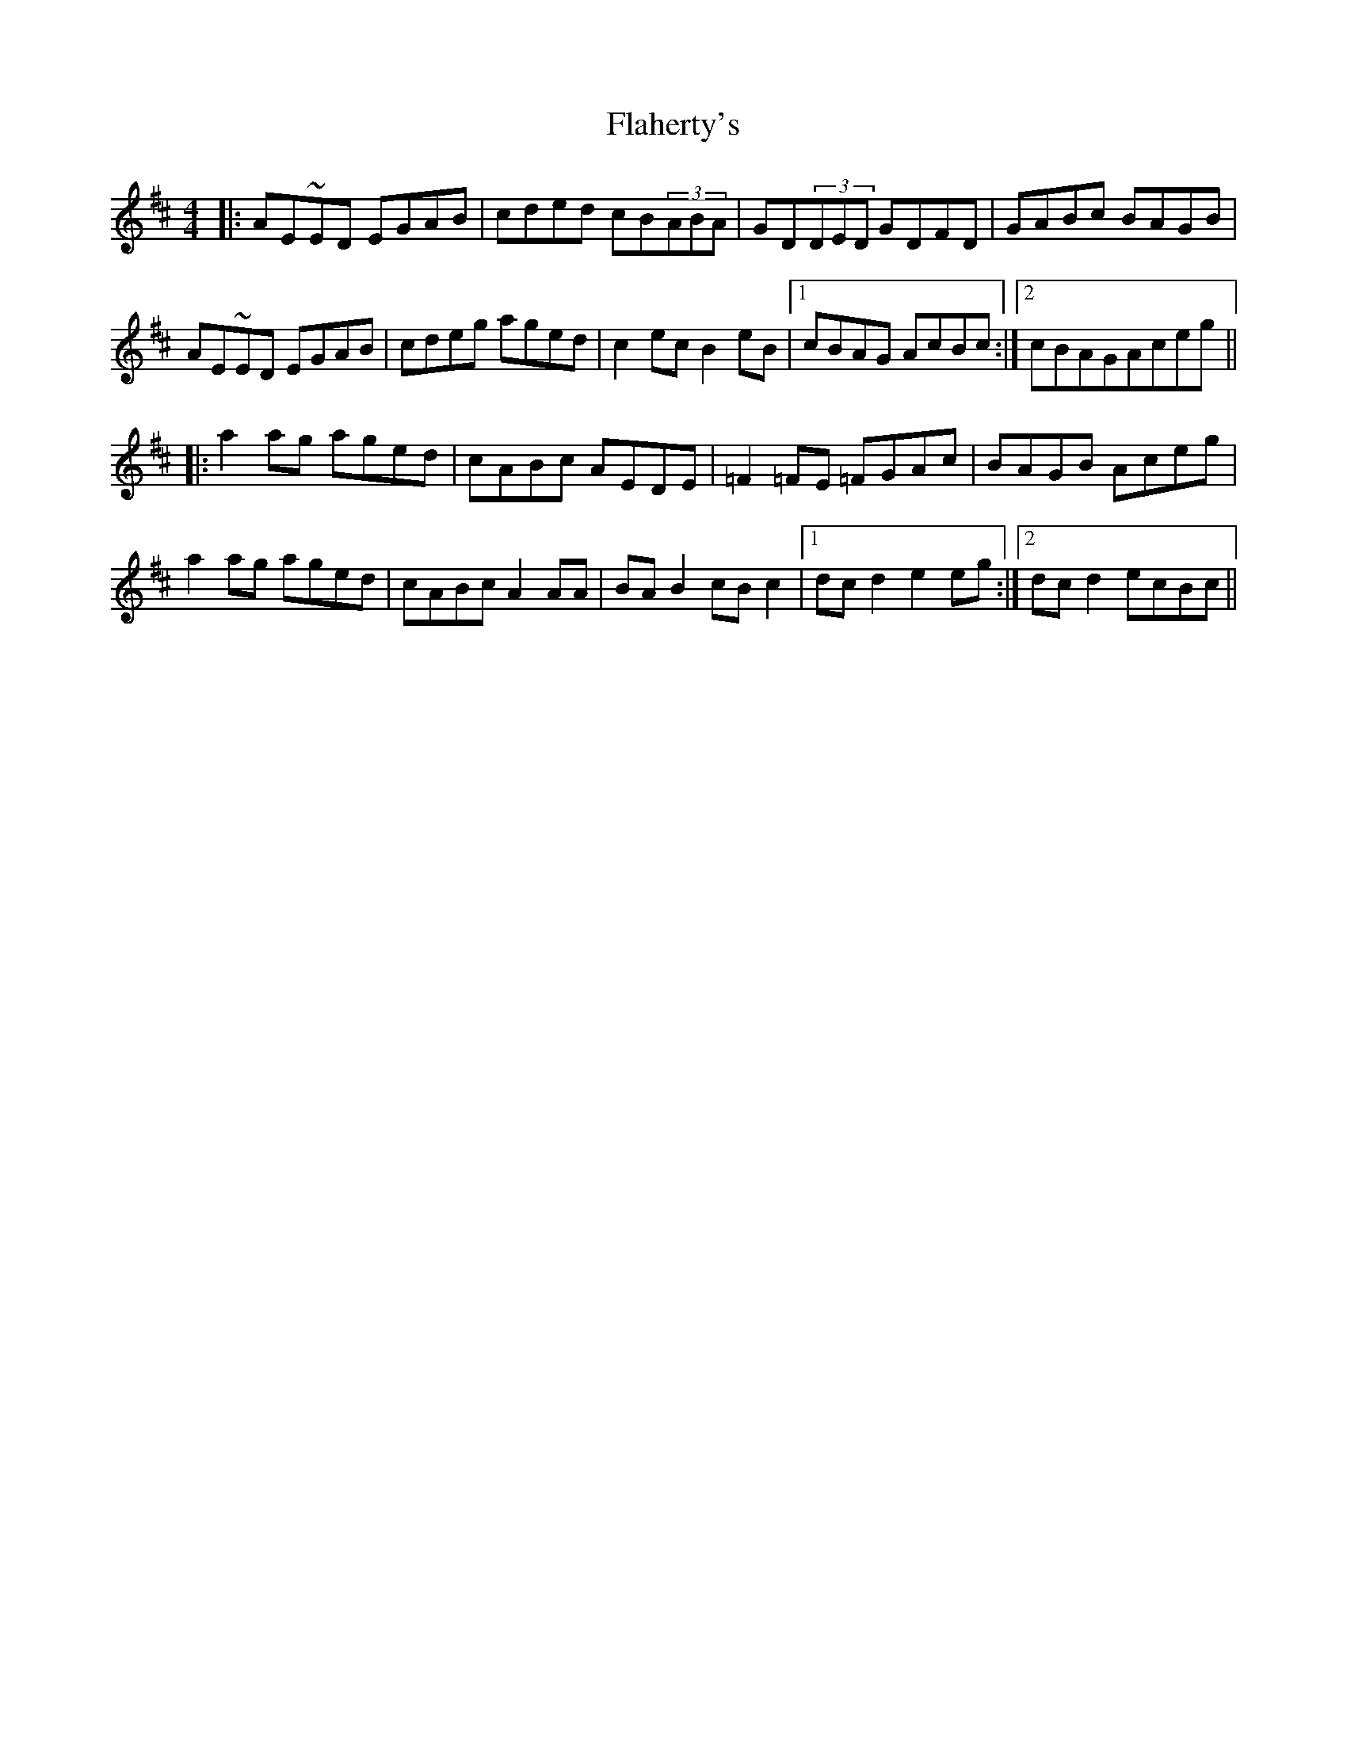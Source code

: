 X: 13303
T: Flaherty's
R: reel
M: 4/4
K: Dmajor
|:AE~ED EGAB|cded cB(3ABA|GD(3DED GDFD|GABc BAGB|
AE~ED EGAB|cdeg aged|c2ec B2eB|1 cBAG AcBc:|2 cBAGAceg||
|:a2ag aged|cABc AEDE|=F2=FE =FGAc|BAGB Aceg|
a2ag aged|cABc A2AA|BAB2 cBc2|1 dcd2 e2eg:|2 dcd2 ecBc||

